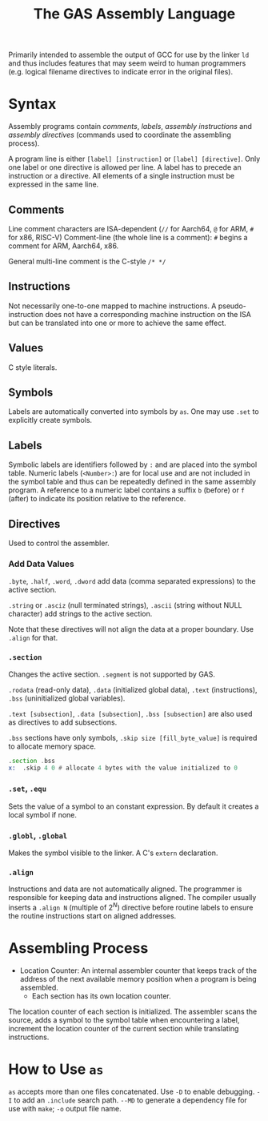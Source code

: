 #+title: The GAS Assembly Language

Primarily intended to assemble the output of GCC for use by the linker =ld= and
thus includes features that may seem weird to human programmers (e.g. logical
filename directives to indicate error in the original files).

* Syntax

Assembly programs contain /comments/, /labels/, /assembly instructions/ and
/assembly directives/ (commands used to coordinate the assembling process).

A program line is either =[label] [instruction]= or =[label] [directive]=. Only
one label or one directive is allowed per line. A label has to precede an
instruction or a directive. All elements of a single instruction must be
expressed in the same line.

** Comments

Line comment characters are ISA-dependent (=//= for Aarch64, =@= for ARM, =#=
for x86, RISC-V)
Comment-line (the whole line is a comment): =#= begins a comment for ARM,
Aarch64, x86.

General multi-line comment is the C-style =/* */=

** Instructions

Not necessarily one-to-one mapped to machine instructions. A pseudo-instruction
does not have a corresponding machine instruction on the ISA but can be
translated into  one or more to achieve the same effect.

** Values

C style literals.

** Symbols

Labels are automatically converted into symbols by =as=. One may use =.set= to
explicitly create symbols.

** Labels

Symbolic labels are identifiers followed by =:= and are placed into the symbol
table. Numeric labels (=<Number>:=) are for local use and are not included in
the symbol table and thus can be repeatedly defined in the same assembly
program. A reference to a numeric label contains a suffix =b= (before) or =f=
(after) to indicate its position relative to the reference.

** Directives

Used to control the assembler.

*** Add Data Values

=.byte=, =.half=, =.word=, =.dword= add data (comma separated expressions) to
the active section.

=.string= or =.asciz= (null terminated strings), =.ascii= (string without NULL
character) add strings to the active section.

Note that these directives will not align the data at a proper boundary. Use
=.align= for that.

*** =.section=

Changes the active section. =.segment= is not supported by GAS.

=.rodata= (read-only data), =.data= (initialized global data), =.text=
(instructions), =.bss= (uninitialized global variables).

=.text [subsection]=, =.data [subsection]=, =.bss [subsection]= are also used as directives to add subsections.

=.bss= sections have only symbols, =.skip size [fill_byte_value]= is required to
allocate memory space.

#+begin_src asm
.section .bss
x:  .skip 4 0 # allocate 4 bytes with the value initialized to 0
#+end_src

*** =.set=, =.equ=

Sets the value of a symbol to an constant expression. By default it creates a local
symbol if none.

*** =.globl=, =.global=

Makes the symbol visible to the linker. A C's =extern= declaration.

*** =.align=

Instructions and data are not automatically aligned. The programmer is
responsible for keeping data and instructions aligned. The compiler usually
inserts a =.align N= (multiple of $2^{N}$) directive before routine labels to ensure the routine
instructions start on aligned addresses.

* Assembling Process

- Location Counter: An internal assembler counter that keeps track of the
  address of the next available memory position when a program is being
  assembled.
  + Each section has its own location counter.

The location counter of each section is initialized. The assembler scans the
source, adds a symbol to the symbol table when encountering a label, increment
the location counter of the current section while translating instructions.

* How to Use =as=

=as= accepts more than one files concatenated.
Use =-D= to enable debugging. =-I= to add an =.include= search path. =--MD= to
generate a dependency file for use with =make=; =-o= output file name.
